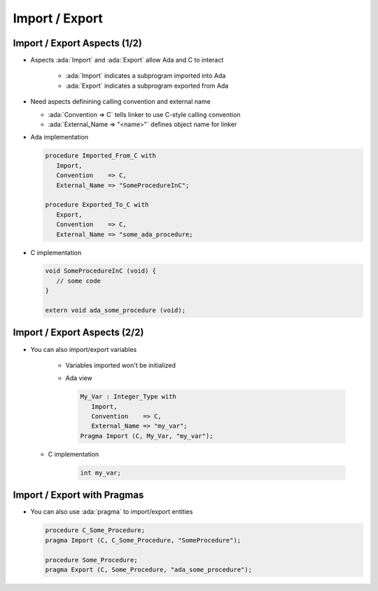 =================
Import / Export
=================

-------------------------------
Import / Export Aspects (1/2)
-------------------------------

* Aspects :ada:`Import` and :ada:`Export` allow Ada and C to interact

   * :ada:`Import` indicates a subprogram imported into Ada
   * :ada:`Export` indicates a subprogram exported from Ada

* Need aspects definining calling convention and external name

  * :ada:`Convention => C` tells linker to use C-style calling convention
  * :ada:`External_Name => "<name>"` defines object name for linker

* Ada implementation

  .. code:: Ada

     procedure Imported_From_C with
        Import,
        Convention    => C, 
        External_Name => "SomeProcedureInC";

     procedure Exported_To_C with
        Export,
        Convention    => C, 
        External_Name => "some_ada_procedure;

* C implementation

  .. code:: C

     void SomeProcedureInC (void) {
        // some code
     }

     extern void ada_some_procedure (void);

..
  language_version 2012

-------------------------------
Import / Export Aspects (2/2)
-------------------------------

* You can also import/export variables

   - Variables imported won't be initialized
   - Ada view

     .. code:: Ada

        My_Var : Integer_Type with 
           Import,
           Convention    => C,
           External_Name => "my_var";
        Pragma Import (C, My_Var, "my_var");

  - C implementation

     .. code:: C

        int my_var;

..
  language_version 2012

------------------------------
Import / Export with Pragmas
------------------------------

* You can also use :ada:`pragma` to import/export entities

  .. code:: Ada

     procedure C_Some_Procedure;
     pragma Import (C, C_Some_Procedure, "SomeProcedure");

     procedure Some_Procedure;
     pragma Export (C, Some_Procedure, "ada_some_procedure");

